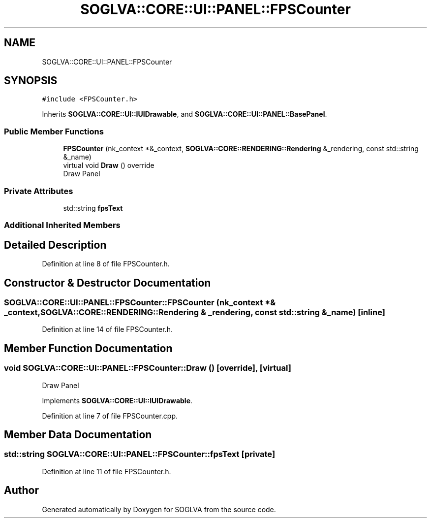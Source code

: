 .TH "SOGLVA::CORE::UI::PANEL::FPSCounter" 3 "Tue Apr 27 2021" "Version 0.01" "SOGLVA" \" -*- nroff -*-
.ad l
.nh
.SH NAME
SOGLVA::CORE::UI::PANEL::FPSCounter
.SH SYNOPSIS
.br
.PP
.PP
\fC#include <FPSCounter\&.h>\fP
.PP
Inherits \fBSOGLVA::CORE::UI::IUIDrawable\fP, and \fBSOGLVA::CORE::UI::PANEL::BasePanel\fP\&.
.SS "Public Member Functions"

.in +1c
.ti -1c
.RI "\fBFPSCounter\fP (nk_context *&_context, \fBSOGLVA::CORE::RENDERING::Rendering\fP &_rendering, const std::string &_name)"
.br
.ti -1c
.RI "virtual void \fBDraw\fP () override"
.br
.RI "Draw Panel "
.in -1c
.SS "Private Attributes"

.in +1c
.ti -1c
.RI "std::string \fBfpsText\fP"
.br
.in -1c
.SS "Additional Inherited Members"
.SH "Detailed Description"
.PP 
Definition at line 8 of file FPSCounter\&.h\&.
.SH "Constructor & Destructor Documentation"
.PP 
.SS "SOGLVA::CORE::UI::PANEL::FPSCounter::FPSCounter (nk_context *& _context, \fBSOGLVA::CORE::RENDERING::Rendering\fP & _rendering, const std::string & _name)\fC [inline]\fP"

.PP
Definition at line 14 of file FPSCounter\&.h\&.
.SH "Member Function Documentation"
.PP 
.SS "void SOGLVA::CORE::UI::PANEL::FPSCounter::Draw ()\fC [override]\fP, \fC [virtual]\fP"

.PP
Draw Panel 
.PP
Implements \fBSOGLVA::CORE::UI::IUIDrawable\fP\&.
.PP
Definition at line 7 of file FPSCounter\&.cpp\&.
.SH "Member Data Documentation"
.PP 
.SS "std::string SOGLVA::CORE::UI::PANEL::FPSCounter::fpsText\fC [private]\fP"

.PP
Definition at line 11 of file FPSCounter\&.h\&.

.SH "Author"
.PP 
Generated automatically by Doxygen for SOGLVA from the source code\&.
